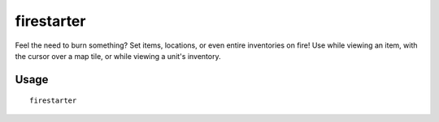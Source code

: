 firestarter
===========

.. dfhack-tool::
    :summary: Lights things on fire.
    :tags: fort armok items map units

Feel the need to burn something? Set items, locations, or even entire
inventories on fire! Use while viewing an item, with the cursor over a map tile,
or while viewing a unit's inventory.

Usage
-----

::

    firestarter
